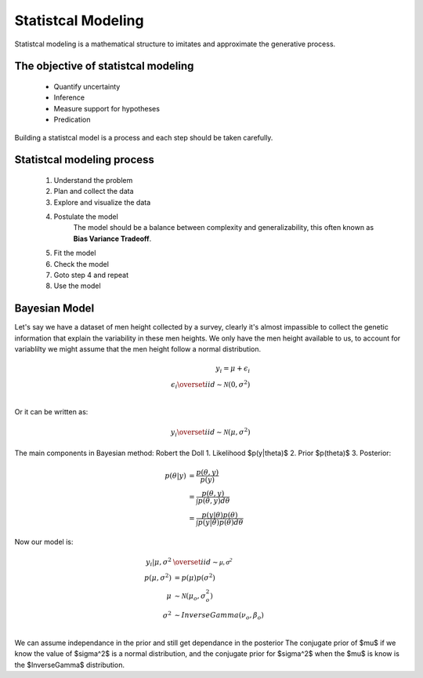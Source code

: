 Statistcal Modeling
###################

Statistcal modeling is a mathematical structure to imitates and approximate the generative process.

The objective of statistcal modeling
=====================================

  * Quantify uncertainty
  * Inference
  * Measure support for hypotheses
  * Predication

Building a statistcal model is a process and each step should be taken carefully.



Statistcal modeling process
============================

  1. Understand the problem
  2. Plan and collect the data
  3. Explore and visualize the data
  4. Postulate the model
      The model should be a balance between complexity and generalizability, this 
      often known as **Bias Variance Tradeoff**.
  5. Fit the model
  6. Check the model
  7. Goto step 4 and repeat
  8. Use the model


Bayesian Model
==============
Let's say we have a dataset of men height collected by a survey, clearly it's almost impassible 
to collect the genetic information that explain the variability in these men heights. We only 
have the men height available to us, to account for variablilty we might assume that the men 
height follow a normal distribution.


.. math::
    y_i = \mu + \epsilon_i\\
    \epsilon_i \overset{iid}{\sim} \mathcal{N}(0, \sigma^2)\\

Or it can be written as:

.. math::
    y_i \overset{iid}{\sim} \mathcal{N}(\mu, \sigma^2)


The main components in Bayesian method:
Robert the Doll
1. Likelihood $p(y|\theta)$
2. Prior $p(\theta)$
3. Posterior:

.. math::
  \begin{align}
  p(\theta | y) &= \frac{p(\theta, y)}{p(y)}\\
  &= \frac{p(\theta, y)}{\int p(\theta, y)d \theta}\\
  &= \frac{p(y| \theta) p(\theta)}{\int p(y|\theta)p(\theta)d\theta}
  \end{align}

Now our model is:

.. math::
  \begin{align}
     y_i | \mu, \sigma^2  &\overset{iid}{\sim} \mathcal{\mu, \sigma^2}  \\
     p(\mu, \sigma^2) &= p(\mu)p(\sigma^2) \\
     \mu &\sim \mathcal{N}(\mu_o, \sigma^2_o)  \\
     \sigma^2 &\sim InverseGamma(\nu_o, \beta_o)  \\
  \end{align}


We can assume independance in the prior and still get dependance in the posterior
The conjugate prior of $\mu$ if we know the value of $\sigma^2$ is a normal distribution,
and the conjugate prior for $\sigma^2$ when the $\mu$ is know is the $InverseGamma$ distribution.


.. graphviz::

     digraph foo {
      "bar" -> "&mu";
   }


.. tikz::
   :libs: arrows,positioning

   [every node/.style={font=\ttfamily\scriptsize,text height=1.5ex,text depth=.8ex},
    var/.style={draw,circle,inner sep=0},
    reentrancy/.style={draw=none,fill=none,text height=1ex,text depth=0},
    proc/.style={-latex,every node/.style={font=\ttfamily\tiny}},
    top/.style={label={[font=\ttfamily\tiny,anchor=base,yshift=.5ex]above:top}}]
   \node[draw=none] (X) {};
   \node[below=0ex of X] (P) {PENMAN};
   \node[right=8em of P] (T) {Tree};
   \node[right=8em of T] (G) {Graph};
   (P) -- (T) -- (G);

   \node [below=5ex of P,xshift=1em,draw=none,text badly ragged,
          label={[align=left]below:(a / alpha\\~~~:ARG0 (b / beta)\\~~~:ARG0-of (g / gamma\\~~~~~~:ARG1 b))}]
         (Pa) {};

   \coordinate[top,below=5ex of T] (TTop);
   \node[var,below=2ex of TTop] (Ta) {a};
   \node[var,below=4ex of Ta,xshift=-1.5em] (Tb) {b};
   \node[var,below=4ex of Ta,xshift=1.5em] (Tg) {g};
   \node[reentrancy,below=4ex of Tg] (Tb2) {b};
   \draw[-latex] (TTop) -- (Ta);
   \draw[-latex] (Ta) -- (Tb) node [midway,left] {:ARG0};
   \draw[-latex] (Ta) -- (Tg) node [midway,right] {:ARG0-of};
   \draw[-latex] (Tg) -- (Tb2) node [midway,right] {:ARG1};

   \coordinate[top,below=5ex of G] (GTop);
   \node[var,below=2ex of GTop] (Ga) {a};
   \node[var,below=3ex of Ga,xshift=-3em] (Gb) {b};
   \node[var,below=6ex of Ga] (Gg) {g};
   \draw[-latex] (GTop) -- (Ga);
   \draw[-latex] (Ga) -- (Gb) node [near start,left] {:ARG0};
   \draw[-latex] (Gg) -- (Ga) node [midway,right] {:ARG0};
   \draw[-latex] (Gg) -- (Gb) node [near start,below left] {:ARG1};


.. tikz::
  :libs: graphs,graphdrawing.layered

  \tikz \graph [layered layout] {
  Hello -> World -> "$c^2$";
  World -> "$\delta$" -> Hello;
  };

